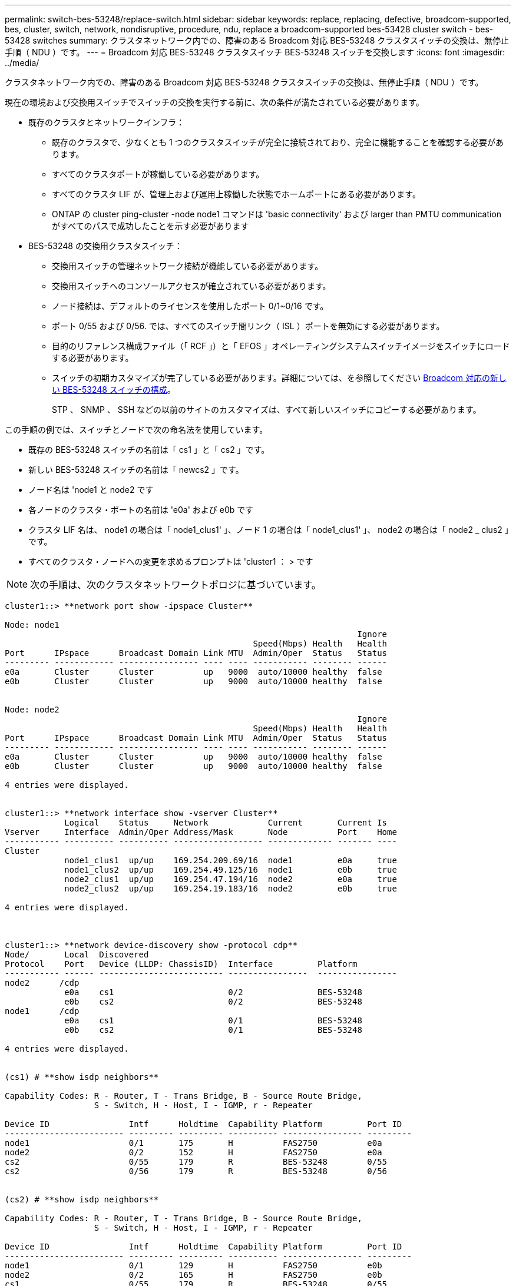 ---
permalink: switch-bes-53248/replace-switch.html 
sidebar: sidebar 
keywords: replace, replacing, defective, broadcom-supported, bes, cluster, switch, network, nondisruptive, procedure, ndu, replace a broadcom-supported bes-53428 cluster switch - bes-53428 switches 
summary: クラスタネットワーク内での、障害のある Broadcom 対応 BES-53248 クラスタスイッチの交換は、無停止手順（ NDU ）です。 
---
= Broadcom 対応 BES-53248 クラスタスイッチ BES-53248 スイッチを交換します
:icons: font
:imagesdir: ../media/


[role="lead"]
クラスタネットワーク内での、障害のある Broadcom 対応 BES-53248 クラスタスイッチの交換は、無停止手順（ NDU ）です。

現在の環境および交換用スイッチでスイッチの交換を実行する前に、次の条件が満たされている必要があります。

* 既存のクラスタとネットワークインフラ：
+
** 既存のクラスタで、少なくとも 1 つのクラスタスイッチが完全に接続されており、完全に機能することを確認する必要があります。
** すべてのクラスタポートが稼働している必要があります。
** すべてのクラスタ LIF が、管理上および運用上稼働した状態でホームポートにある必要があります。
** ONTAP の cluster ping-cluster -node node1 コマンドは 'basic connectivity' および larger than PMTU communication がすべてのパスで成功したことを示す必要があります


* BES-53248 の交換用クラスタスイッチ：
+
** 交換用スイッチの管理ネットワーク接続が機能している必要があります。
** 交換用スイッチへのコンソールアクセスが確立されている必要があります。
** ノード接続は、デフォルトのライセンスを使用したポート 0/1~0/16 です。
** ポート 0/55 および 0/56. では、すべてのスイッチ間リンク（ ISL ）ポートを無効にする必要があります。
** 目的のリファレンス構成ファイル（「 RCF 」）と「 EFOS 」オペレーティングシステムスイッチイメージをスイッチにロードする必要があります。
** スイッチの初期カスタマイズが完了している必要があります。詳細については、を参照してください xref:configure-new-switch.adoc[Broadcom 対応の新しい BES-53248 スイッチの構成]。
+
STP 、 SNMP 、 SSH などの以前のサイトのカスタマイズは、すべて新しいスイッチにコピーする必要があります。





この手順の例では、スイッチとノードで次の命名法を使用しています。

* 既存の BES-53248 スイッチの名前は「 cs1 」と「 cs2 」です。
* 新しい BES-53248 スイッチの名前は「 newcs2 」です。
* ノード名は 'node1 と node2 です
* 各ノードのクラスタ・ポートの名前は 'e0a' および e0b です
* クラスタ LIF 名は、 node1 の場合は「 node1_clus1' 」、ノード 1 の場合は「 node1_clus1' 」、 node2 の場合は「 node2 _ clus2 」です。
* すべてのクラスタ・ノードへの変更を求めるプロンプトは 'cluster1 ： > です



NOTE: 次の手順は、次のクラスタネットワークトポロジに基づいています。

[listing]
----
cluster1::> **network port show -ipspace Cluster**

Node: node1
                                                                       Ignore
                                                  Speed(Mbps) Health   Health
Port      IPspace      Broadcast Domain Link MTU  Admin/Oper  Status   Status
--------- ------------ ---------------- ---- ---- ----------- -------- ------
e0a       Cluster      Cluster          up   9000  auto/10000 healthy  false
e0b       Cluster      Cluster          up   9000  auto/10000 healthy  false


Node: node2
                                                                       Ignore
                                                  Speed(Mbps) Health   Health
Port      IPspace      Broadcast Domain Link MTU  Admin/Oper  Status   Status
--------- ------------ ---------------- ---- ---- ----------- -------- ------
e0a       Cluster      Cluster          up   9000  auto/10000 healthy  false
e0b       Cluster      Cluster          up   9000  auto/10000 healthy  false

4 entries were displayed.


cluster1::> **network interface show -vserver Cluster**
            Logical    Status     Network            Current       Current Is
Vserver     Interface  Admin/Oper Address/Mask       Node          Port    Home
----------- ---------- ---------- ------------------ ------------- ------- ----
Cluster
            node1_clus1  up/up    169.254.209.69/16  node1         e0a     true
            node1_clus2  up/up    169.254.49.125/16  node1         e0b     true
            node2_clus1  up/up    169.254.47.194/16  node2         e0a     true
            node2_clus2  up/up    169.254.19.183/16  node2         e0b     true

4 entries were displayed.



cluster1::> **network device-discovery show -protocol cdp**
Node/       Local  Discovered
Protocol    Port   Device (LLDP: ChassisID)  Interface         Platform
----------- ------ ------------------------- ----------------  ----------------
node2      /cdp
            e0a    cs1                       0/2               BES-53248
            e0b    cs2                       0/2               BES-53248
node1      /cdp
            e0a    cs1                       0/1               BES-53248
            e0b    cs2                       0/1               BES-53248

4 entries were displayed.


(cs1) # **show isdp neighbors**

Capability Codes: R - Router, T - Trans Bridge, B - Source Route Bridge,
                  S - Switch, H - Host, I - IGMP, r - Repeater

Device ID                Intf      Holdtime  Capability Platform         Port ID
------------------------ --------- --------- ---------- ---------------- ---------
node1                    0/1       175       H          FAS2750          e0a
node2                    0/2       152       H          FAS2750          e0a
cs2                      0/55      179       R          BES-53248        0/55
cs2                      0/56      179       R          BES-53248        0/56


(cs2) # **show isdp neighbors**

Capability Codes: R - Router, T - Trans Bridge, B - Source Route Bridge,
                  S - Switch, H - Host, I - IGMP, r - Repeater

Device ID                Intf      Holdtime  Capability Platform         Port ID
------------------------ --------- --------- ---------- ---------------- ---------
node1                    0/1       129       H          FAS2750          e0b
node2                    0/2       165       H          FAS2750          e0b
cs1                      0/55      179       R          BES-53248        0/55
cs1                      0/56      179       R          BES-53248        0/56
----
.手順
. 適切な RCF とイメージをスイッチ newcs2 にインストールし、必要なサイトの準備を行います。
+
必要に応じて、新しいスイッチ用に、 RCF および EFOS ソフトウェアの適切なバージョンを確認、ダウンロード、およびインストールします。新しいスイッチが正しくセットアップされており、 RCF および EFOS ソフトウェアのアップデートが不要であることを確認した場合は、手順 2 に進みます。

+
.. クラスタスイッチに適用可能な Broadcom EFOS ソフトウェアをからダウンロードできます https://www.broadcom.com/support/bes-switch["Broadcom Ethernet Switch のサポート"] サイトダウンロードページの手順に従って、インストールする ONTAP ソフトウェアのバージョンに対応する EFOS ファイルをダウンロードします。
.. 適切な RCF はから入手できます https://mysupport.netapp.com/site/products/all/details/broadcom-cluster-switches/downloads-tab["Broadcom クラスタスイッチ"] ページダウンロードページの手順に従って、インストールする ONTAP ソフトウェアのバージョンに対応する正しい RCF をダウンロードします。


. 新しいスイッチに admin としてログインし、ノードクラスタインターフェイス（ポート 1~16 ）に接続するすべてのポートをシャットダウンします。
+

NOTE: 追加ポート用の追加ライセンスを購入した場合は、それらのポートもシャットダウンします。

+
交換するスイッチが機能しておらず、電源がオフになっている場合は、クラスタノードの LIF が、各ノードのもう一方のクラスタポートにすでにフェイルオーバーされている必要があります。

+

NOTE: 「 enable 」モードを開始するためにパスワードは必要ありません。

+
[listing]
----
User:**admin**
Password:
(newcs2) >**enable**
(newcs2) #**config**
(newcs2)(config)#**interface 0/1-0/16**
(newcs2)(interface 0/1-0/16)#**shutdown**
(newcs2)(interface 0/1-0/16)#exit
(newcs2)(config)#exit
----
. すべてのクラスタ LIF で「 auto-revert 」が有効になっていることを確認します。
+
network interface show -vserver Cluster -fields auto-revert を実行します

+
[listing]
----

cluster1::> **network interface show -vserver Cluster -fields auto-revert**

Logical
Vserver   Interface    Auto-revert
--------- ------------ ------------
Cluster   node1_clus1  true
Cluster   node1_clus2  true
Cluster   node2_clus1  true
Cluster			node2_clus2		true

4 entries were displayed.
----
. BES-53248 スイッチ cs1 の ISL ポート 0/55 と 0/56 をシャットダウンします。
+
[listing]
----
(cs1) #**config**
(cs1)(config)#**interface 0/55-0/56**
(cs1)(interface 0/55-0/56)#**shutdown**
----
. すべてのケーブルを BES-53248 cs2 スイッチから取り外し、 BES-53248 newcs2 スイッチの同じポートに接続します。
. cs1 スイッチと newcs2 スイッチ間で ISL ポート 0/55 と 0/56 を起動し、ポートチャネルの動作ステータスを確認します。
+
ポートチャネル 1/1 のリンク状態は up になり、すべてのメンバーポートは Port Active ヘッダーで True になるはずです。

+
次に、 ISL ポート 0/55 および 0/56 を有効にし、スイッチ cs1 のポートチャネル 1/1 のリンク状態を表示する例を示します。

+
[listing]
----
(cs1) # **config**
(cs1)(config)# **interface 0/55-0/56**
(cs1)(interface 0/55-0/56)# **no shutdown**
(cs1) # **show port-channel 1/1**


Local Interface................................ 1/1
Channel Name................................... Cluster-ISL
Link State..................................... Up
Admin Mode..................................... Enabled
Type........................................... Dynamic
Port-channel Min-links......................... 1
Load Balance Option............................ 7
(Enhanced hashing mode)

Mbr    Device/       Port       Port
Ports  Timeout       Speed      Active
------ ------------- ---------- -------
0/55   actor/long    100G Full  True
       partner/long
0/56   actor/long    100G Full  True
       partner/long
----
. 新しいスイッチ newcs2 で、ノードクラスタインターフェイス（ポート 1~16 ）に接続されているすべてのポートを再度有効にします。
+

NOTE: 追加ポート用の追加ライセンスを購入した場合は、それらのポートもシャットダウンします。

+
[listing]
----
User:admin
Password:
(newcs2) >enable
(newcs2) #config
(newcs2)(config)#interface 0/1-0/16
(newcs2)(interface 0/1-0/16)#no shutdown
(newcs2)(interface 0/1-0/16)#exit
(newcs2)(config)#exit
----
. ポート e0b が「 up 」になっていることを確認します。
+
「 network port show -ipspace cluster 」のように表示されます

+
次のような出力が表示されます。

+
[listing]
----
cluster1::> **network port show -ipspace Cluster**

Node: node1
                                                                        Ignore
                                                   Speed(Mbps) Health   Health
Port      IPspace      Broadcast Domain Link MTU   Admin/Oper  Status   Status
--------- ------------ ---------------- ---- ----- ----------- -------- -------
e0a       Cluster      Cluster          up   9000  auto/10000  healthy  false
e0b       Cluster      Cluster          up   9000  auto/10000  healthy  false

Node: node2
                                                                        Ignore
                                                   Speed(Mbps) Health   Health
Port      IPspace      Broadcast Domain Link MTU   Admin/Oper  Status   Status
--------- ------------ ---------------- ---- ----- ----------- -------- -------
e0a       Cluster      Cluster          up   9000  auto/10000  healthy  false
e0b       Cluster      Cluster          up   9000  auto/auto   -        false

4 entries were displayed.
----
. 前の手順で使用したのと同じノードで、ノード 1 のクラスタ LIF node1_clus2 が自動リバートするまで待ちます。
+
この例では、「 Is Home 」が「 true 」でポートが e0b の場合、ノード 1 の LIF node1_clus2 は正常にリバートされています。

+
次のコマンドは、両方のノードの LIF に関する情報を表示します。両方のクラスタ・インターフェイスの Is Home が true の場合 ' 最初のノードの起動は成功し ' 正しいポート・アサインメントが表示されますこの例では 'e0a' と node1 の e0b を示します

+
[listing]
----
cluster::> **network interface show -vserver Cluster**

            Logical      Status     Network            Current    Current Is
Vserver     Interface    Admin/Oper Address/Mask       Node       Port    Home
----------- ------------ ---------- ------------------ ---------- ------- -----
Cluster
            node1_clus1  up/up      169.254.209.69/16  node1      e0a     true
            node1_clus2  up/up      169.254.49.125/16  node1      e0b     true
            node2_clus1  up/up      169.254.47.194/16  node2      e0a     true
            node2_clus2  up/up      169.254.19.183/16  node2      e0a     false

4 entries were displayed.
----
. クラスタ内のノードに関する情報を表示します cluster show
+
次の例では ' このクラスタの node1 と node2 のノードの正常性が true であることを示します

+
[listing]
----
cluster1::> **cluster show**
Node                   Health Eligibility    Epsilon
--------------------   ------- ------------  --------
node1                   true    true           true
node2                   true    true           true
----
. 次のクラスタネットワーク構成を確認します。
+
「 network port show 」のように表示されます

+
[listing]
----
cluster1::> **network port show -ipspace Cluster**
Node: node1
                                                                       Ignore
                                       Speed(Mbps)            Health   Health
Port      IPspace     Broadcast Domain Link MTU   Admin/Oper  Status   Status
--------- ----------- ---------------- ---- ----- ----------- -------- ------
e0a       Cluster     Cluster          up   9000  auto/10000  healthy  false
e0b       Cluster     Cluster          up   9000  auto/10000  healthy  false

Node: node2
                                                                       Ignore
                                        Speed(Mbps)           Health   Health
Port      IPspace      Broadcast Domain Link MTU  Admin/Oper  Status   Status
--------- ------------ ---------------- ---- ---- ----------- -------- ------
e0a       Cluster      Cluster          up   9000 auto/10000  healthy  false
e0b       Cluster      Cluster          up   9000 auto/10000  healthy  false

4 entries were displayed.


cluster1::> **network interface show -vserver Cluster**

            Logical    Status     Network            Current       Current Is
Vserver     Interface  Admin/Oper Address/Mask       Node          Port    Home
----------- ---------- ---------- ------------------ ------------- ------- ----
Cluster
            node1_clus1  up/up    169.254.209.69/16  node1         e0a     true
            node1_clus2  up/up    169.254.49.125/16  node1         e0b     true
            node2_clus1  up/up    169.254.47.194/16  node2         e0a     true
            node2_clus2  up/up    169.254.19.183/16  node2         e0b     true
4 entries were displayed.



cs1# **show cdp neighbors**

Capability Codes: R - Router, T - Trans-Bridge, B - Source-Route-Bridge
                  S - Switch, H - Host, I - IGMP, r - Repeater,
                  V - VoIP-Phone, D - Remotely-Managed-Device,
                  s - Supports-STP-Dispute

Device-ID            Local Intrfce  Hldtme Capability  Platform      Port ID
node1                Eth1/1         144    H           FAS2980       e0a
node2                Eth1/2         145    H           FAS2980       e0a
newcs2(FDO296348FU)  Eth1/65        176    R S I s     N9K-C92300YC  Eth1/65
newcs2(FDO296348FU)  Eth1/66        176    R S I s     N9K-C92300YC  Eth1/66


Total entries displayed: 4


cs2# **show cdp neighbors**

Capability Codes: R - Router, T - Trans-Bridge, B - Source-Route-Bridge
                  S - Switch, H - Host, I - IGMP, r - Repeater,
                  V - VoIP-Phone, D - Remotely-Managed-Device,
                  s - Supports-STP-Dispute

Device-ID          Local Intrfce  Hldtme Capability  Platform      Port ID
node1              Eth1/1         139    H           FAS2980       e0b
node2              Eth1/2         124    H           FAS2980       e0b
cs1(FDO220329KU)   Eth1/65        178    R S I s     N9K-C92300YC  Eth1/65
cs1(FDO220329KU)   Eth1/66        178    R S I s     N9K-C92300YC  Eth1/66

Total entries displayed: 4
----
. クラスタネットワークが正常であることを確認します。
+
「 isdp 隣人」

+
[listing]
----
(cs1) # show isdp neighbors
Capability Codes: R - Router, T - Trans Bridge, B - Source Route Bridge,
S - Switch, H - Host, I - IGMP, r - Repeater
Device ID    Intf    Holdtime    Capability    Platform    Port ID
---------    ----    --------    ----------    --------    --------
node1        0/1     175         H             FAS2750     e0a
node2        0/2     152         H             FAS2750     e0a
newcs2       0/55    179         R             BES-53248   0/55
newcs2       0/56    179         R             BES-53248   0/56

(newcs2) # show isdp neighbors
Capability Codes: R - Router, T - Trans Bridge, B - Source Route Bridge,
S - Switch, H - Host, I - IGMP, r - Repeater

Device ID    Intf    Holdtime    Capability    Platform    Port ID
---------    ----    --------    ----------    --------    --------
node1        0/1     129         H             FAS2750     e0b
node2        0/2     165         H             FAS2750     e0b
cs1          0/55    179         R             BES-53248   0/55
cs1          0/56    179         R             BES-53248   0/56
----


を参照してください link:configure-log-collection.html["クラスタスイッチのログ収集機能を設定しています"] スイッチ関連のログファイルの収集に使用されるクラスタ健常性スイッチのログ収集を有効にするために必要な手順については、を参照してください。

* 関連情報 *

https://mysupport.netapp.com/["ネットアップサポートサイト"]

https://hwu.netapp.com/["NetApp Hardware Universe の略"]

http://docs.netapp.com/platstor/topic/com.netapp.doc.hw-sw-ix8-setup/home.html["『 Switch Setup and Configuration Guide for Broadcom Supported BES-53248 switches 』を参照してください"]
